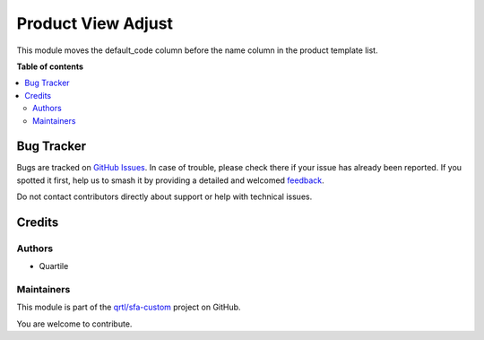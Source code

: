 ===================
Product View Adjust
===================

.. 
   !!!!!!!!!!!!!!!!!!!!!!!!!!!!!!!!!!!!!!!!!!!!!!!!!!!!
   !! This file is generated by oca-gen-addon-readme !!
   !! changes will be overwritten.                   !!
   !!!!!!!!!!!!!!!!!!!!!!!!!!!!!!!!!!!!!!!!!!!!!!!!!!!!
   !! source digest: sha256:a530b9318b82a90436c207d45345feb5575081b8e8039db12bd5d25c17eed933
   !!!!!!!!!!!!!!!!!!!!!!!!!!!!!!!!!!!!!!!!!!!!!!!!!!!!

.. |badge1| image:: https://img.shields.io/badge/maturity-Beta-yellow.png
    :target: https://odoo-community.org/page/development-status
    :alt: Beta
.. |badge2| image:: https://img.shields.io/badge/licence-AGPL--3-blue.png
    :target: http://www.gnu.org/licenses/agpl-3.0-standalone.html
    :alt: License: AGPL-3
.. |badge3| image:: https://img.shields.io/badge/github-qrtl%2Fsfa--custom-lightgray.png?logo=github
    :target: https://github.com/qrtl/sfa-custom/tree/16.0/product_view_adj
    :alt: qrtl/sfa-custom

|badge1| |badge2| |badge3|

This module moves the default_code column before the name column in the
product template list.

**Table of contents**

.. contents::
   :local:

Bug Tracker
===========

Bugs are tracked on `GitHub Issues <https://github.com/qrtl/sfa-custom/issues>`_.
In case of trouble, please check there if your issue has already been reported.
If you spotted it first, help us to smash it by providing a detailed and welcomed
`feedback <https://github.com/qrtl/sfa-custom/issues/new?body=module:%20product_view_adj%0Aversion:%2016.0%0A%0A**Steps%20to%20reproduce**%0A-%20...%0A%0A**Current%20behavior**%0A%0A**Expected%20behavior**>`_.

Do not contact contributors directly about support or help with technical issues.

Credits
=======

Authors
-------

* Quartile

Maintainers
-----------

This module is part of the `qrtl/sfa-custom <https://github.com/qrtl/sfa-custom/tree/16.0/product_view_adj>`_ project on GitHub.

You are welcome to contribute.
